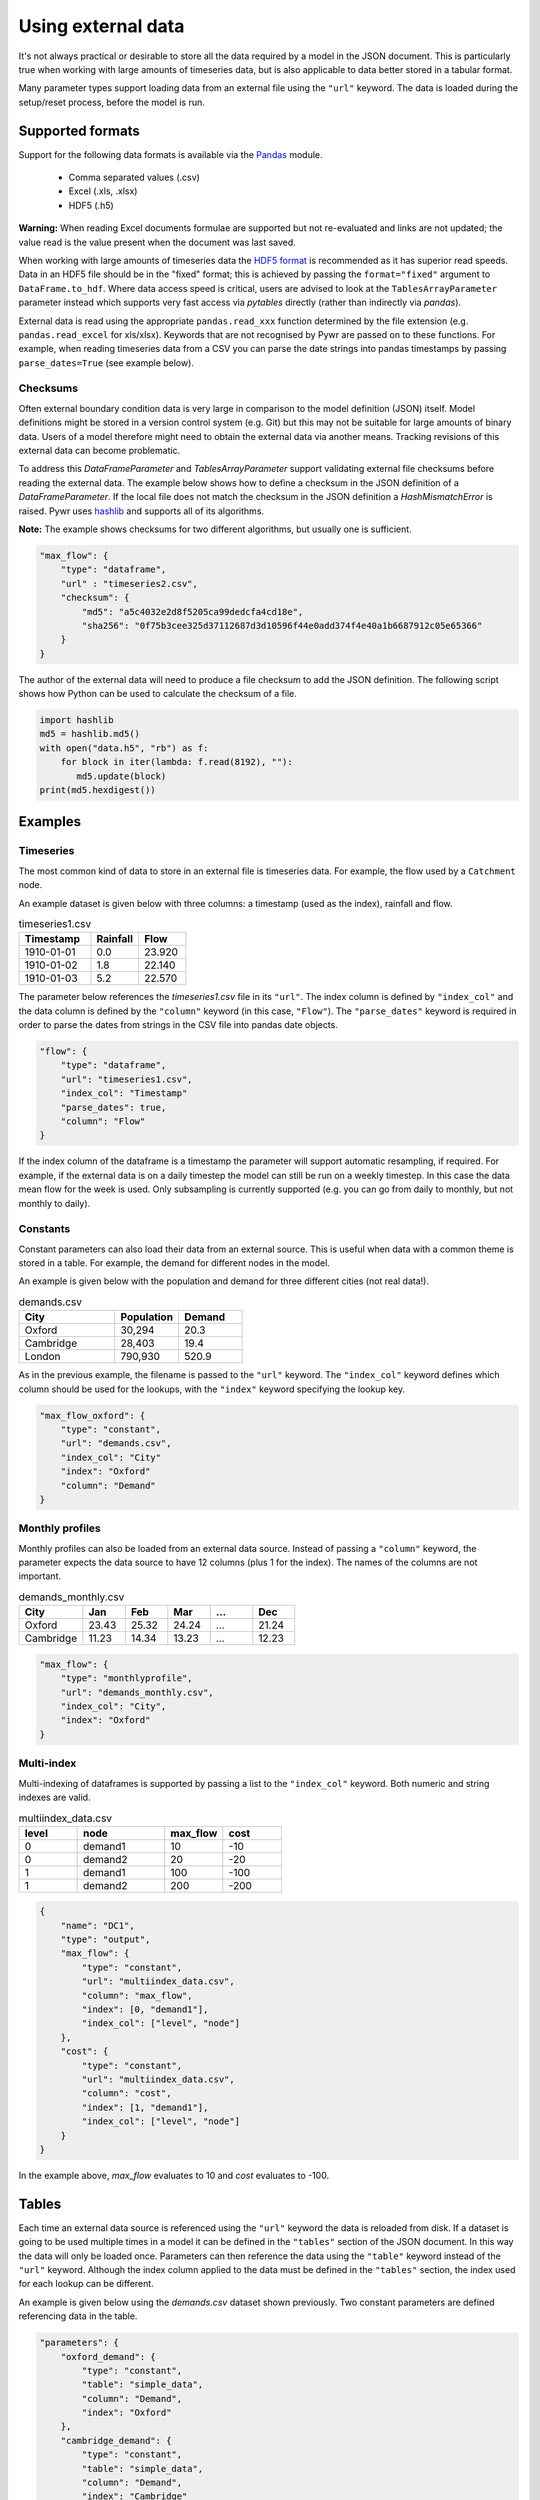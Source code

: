 Using external data
-------------------

It's not always practical or desirable to store all the data required by a model in the JSON document. This is particularly true when working with large amounts of timeseries data, but is also applicable to data better stored in a tabular format.

Many parameter types support loading data from an external file using the ``"url"`` keyword. The data is loaded during the setup/reset process, before the model is run.

Supported formats
=================

Support for the following data formats is available via the `Pandas <http://pandas.pydata.org/pandas-docs/stable/io.html>`_ module.

    * Comma separated values (.csv)
    * Excel (.xls, .xlsx)
    * HDF5 (.h5)

**Warning:** When reading Excel documents formulae are supported but not re-evaluated and links are not updated; the value read is the value present when the document was last saved.

When working with large amounts of timeseries data the `HDF5 format <https://www.hdfgroup.org/why-hdf/>`_ is recommended as it has superior read speeds. Data in an HDF5 file should be in the "fixed" format; this is achieved by passing the ``format="fixed"`` argument to ``DataFrame.to_hdf``. Where data access speed is critical, users are advised to look at the ``TablesArrayParameter`` parameter instead which supports very fast access via `pytables` directly (rather than indirectly via `pandas`).

External data is read using the appropriate ``pandas.read_xxx`` function determined by the file extension (e.g. ``pandas.read_excel`` for xls/xlsx). Keywords that are not recognised by Pywr are passed on to these functions. For example, when reading timeseries data from a CSV you can parse the date strings into pandas timestamps by passing ``parse_dates=True`` (see example below).

Checksums
~~~~~~~~~

Often external boundary condition data is very large in comparison to the model definition (JSON) itself. Model definitions
might be stored in a version control system (e.g. Git) but this may not be suitable for large amounts of binary data.
Users of a model therefore might need to obtain the external data via another means. Tracking revisions of this external
data can become problematic.

To address this `DataFrameParameter` and `TablesArrayParameter` support validating external file checksums before reading
the external data. The example below shows how to define a checksum in the JSON definition of a `DataFrameParameter`.
If the local file does not match the checksum in the JSON definition a `HashMismatchError` is raised. Pywr uses
`hashlib <https://docs.python.org/3/library/hashlib.html>`_ and supports all of its algorithms.

**Note:** The example shows checksums for two different algorithms, but usually one is sufficient.

.. code-block:: javascript

    "max_flow": {
        "type": "dataframe",
        "url" : "timeseries2.csv",
        "checksum": {
            "md5": "a5c4032e2d8f5205ca99dedcfa4cd18e",
            "sha256": "0f75b3cee325d37112687d3d10596f44e0add374f4e40a1b6687912c05e65366"
        }
    }

The author of the external data will need to produce a file checksum to add the JSON definition. The following script
shows how Python can be used to calculate the checksum of a file.

.. code-block:: python

    import hashlib
    md5 = hashlib.md5()
    with open("data.h5", "rb") as f:
        for block in iter(lambda: f.read(8192), ""):
           md5.update(block)
    print(md5.hexdigest())



Examples
========

Timeseries
~~~~~~~~~~

The most common kind of data to store in an external file is timeseries data. For example, the flow used by a ``Catchment`` node.

An example dataset is given below with three columns: a timestamp (used as the index), rainfall and flow.

.. csv-table:: timeseries1.csv
   :header: "Timestamp", "Rainfall", "Flow"
   :widths: 15, 10, 10

   "1910-01-01", 0.0, 23.920
   "1910-01-02", 1.8, 22.140
   "1910-01-03", 5.2, 22.570

The parameter below references the `timeseries1.csv` file in its ``"url"``. The index column is defined by ``"index_col"`` and the data column is defined by the ``"column"`` keyword (in this case, ``"Flow"``). The ``"parse_dates"`` keyword is required in order to parse the dates from strings in the CSV file into pandas date objects.

.. code-block:: javascript

    "flow": {
        "type": "dataframe",
        "url": "timeseries1.csv",
        "index_col": "Timestamp"
        "parse_dates": true,
        "column": "Flow"
    }

If the index column of the dataframe is a timestamp the parameter will support automatic resampling, if required. For example, if the external data is on a daily timestep the model can still be run on a weekly timestep. In this case the data mean flow for the week is used. Only subsampling is currently supported (e.g. you can go from daily to monthly, but not monthly to daily).

Constants
~~~~~~~~~

Constant parameters can also load their data from an external source. This is useful when data with a common theme is stored in a table. For example, the demand for different nodes in the model.

An example is given below with the population and demand for three different cities (not real data!).

.. csv-table:: demands.csv
   :header: "City", "Population", "Demand"
   :widths: 15, 10, 10

   "Oxford", "30,294", 20.3
   "Cambridge", "28,403", 19.4
   "London", "790,930", 520.9

As in the previous example, the filename is passed to the ``"url"`` keyword. The ``"index_col"`` keyword defines which column should be used for the lookups, with the ``"index"`` keyword specifying the lookup key.

.. code-block:: javascript

   "max_flow_oxford": {
       "type": "constant",
       "url": "demands.csv",
       "index_col": "City"
       "index": "Oxford"
       "column": "Demand"
   }

Monthly profiles
~~~~~~~~~~~~~~~~

Monthly profiles can also be loaded from an external data source. Instead of passing a ``"column"`` keyword, the parameter expects the data source to have 12 columns (plus 1 for the index). The names of the columns are not important.

.. csv-table:: demands_monthly.csv
   :header: "City", "Jan", "Feb", "Mar", "...", "Dec"
   :widths: 15, 10, 10, 10, 10, 10

   "Oxford", 23.43, 25.32, 24.24, "...", 21.24
   "Cambridge", 11.23, 14.34, 13.23, "...", 12.23

.. code-block:: javascript

    "max_flow": {
        "type": "monthlyprofile",
        "url": "demands_monthly.csv",
        "index_col": "City",
        "index": "Oxford"
    }

Multi-index
~~~~~~~~~~~

Multi-indexing of dataframes is supported by passing a list to the ``"index_col"`` keyword. Both numeric and string indexes are valid.

.. csv-table:: multiindex_data.csv
    :header: "level", "node", "max_flow", "cost"
    :widths: 10, 15, 10, 10

    0,"demand1",10,-10
    0,"demand2",20,-20
    1,"demand1",100,-100
    1,"demand2",200,-200

.. code-block:: javascript

    {
        "name": "DC1",
        "type": "output",
        "max_flow": {
            "type": "constant",
            "url": "multiindex_data.csv",
            "column": "max_flow",
            "index": [0, "demand1"],
            "index_col": ["level", "node"]
        },
        "cost": {
            "type": "constant",
            "url": "multiindex_data.csv",
            "column": "cost",
            "index": [1, "demand1"],
            "index_col": ["level", "node"]
        }
    }

In the example above, *max_flow* evaluates to 10 and *cost* evaluates to -100.

Tables
======

Each time an external data source is referenced using the ``"url"`` keyword the data is reloaded from disk. If a dataset is going to be used multiple times in a model it can be defined in the ``"tables"`` section of the JSON document. In this way the data will only be loaded once. Parameters can then reference the data using the ``"table"`` keyword instead of the ``"url"`` keyword. Although the index column applied to the data must be defined in the ``"tables"`` section, the index used for each lookup can be different.

An example is given below using the `demands.csv` dataset shown previously. Two constant parameters are defined referencing data in the table.

.. code-block:: javascript

    "parameters": {
        "oxford_demand": {
            "type": "constant",
            "table": "simple_data",
            "column": "Demand",
            "index": "Oxford"
        },
        "cambridge_demand": {
            "type": "constant",
            "table": "simple_data",
            "column": "Demand",
            "index": "Cambridge"
        }
    },
    "tables": {
        "simple_data": {
            "url": "demands.csv",
            "index_col": "City"
        }
    }
